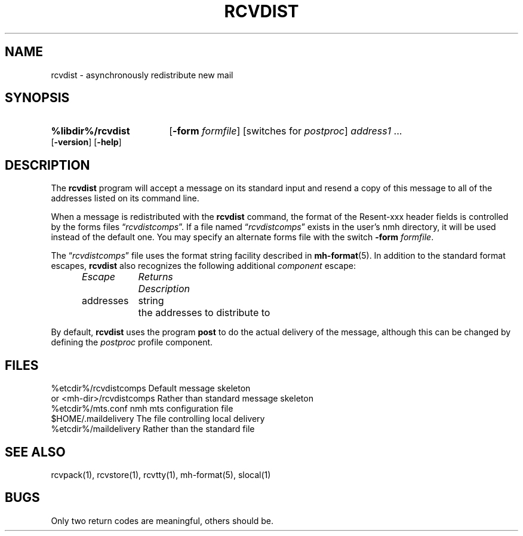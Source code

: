 .\"
.\" %nmhwarning%
.\" $Id$
.\"
.TH RCVDIST %manext1% "%nmhdate%" MH.6.8 [%nmhversion%]
.SH NAME
rcvdist \- asynchronously redistribute new mail
.SH SYNOPSIS
.HP 5
.B %libdir%/rcvdist
.RB [ \-form
.IR formfile ]
[switches\ for
.IR postproc ]
.I address1
\&...
.RB [ \-version ]
.RB [ \-help ]
.SH DESCRIPTION
The
.B rcvdist
program will accept a message on its standard input
and resend a copy of this message to all of the addresses listed on its
command line.
.PP
When a message is redistributed with the
.B rcvdist
command, the
format of the Resent-xxx header fields is controlled by the forms files
.RI \*(lq rcvdistcomps \*(rq.
If a file named
.RI \*(lq rcvdistcomps \*(rq
exists in the user's nmh
directory, it will be used instead of the default one.  You may specify
an alternate forms file with the switch
.B \-form
.IR formfile .
.PP
The
.RI \*(lq rcvdistcomps \*(rq
file uses the format string facility described in
.BR mh\-format (5).
In addition to the standard format escapes,
.B rcvdist
also recognizes the following additional
.I component
escape:
.PP
.RS 5
.nf
.ta \w'Dtimenow  'u +\w'Returns  'u
.I Escape	Returns	Description
addresses	string	the addresses to distribute to
.fi
.RE
.PP
By default,
.B rcvdist
uses the program
.B post
to do the actual
delivery of the message, although this can be changed by defining the
.I postproc
profile component.

.SH FILES
.fc ^ ~
.nf
.ta \w'/usr/local/nmh/etc/ExtraBigFileName  'u
^%etcdir%/rcvdistcomps~^Default message skeleton
^or <mh\-dir>/rcvdistcomps~^Rather than standard message skeleton
^%etcdir%/mts.conf~^nmh mts configuration file
^$HOME/\&.maildelivery~^The file controlling local delivery
^%etcdir%/maildelivery~^Rather than the standard file
.fi

.SH "SEE ALSO"
rcvpack(1), rcvstore(1), rcvtty(1), mh\-format(5), slocal(1)

.SH BUGS
Only two return codes are meaningful, others should be.
